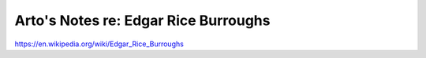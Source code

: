 *************************************
Arto's Notes re: Edgar Rice Burroughs
*************************************

https://en.wikipedia.org/wiki/Edgar_Rice_Burroughs
